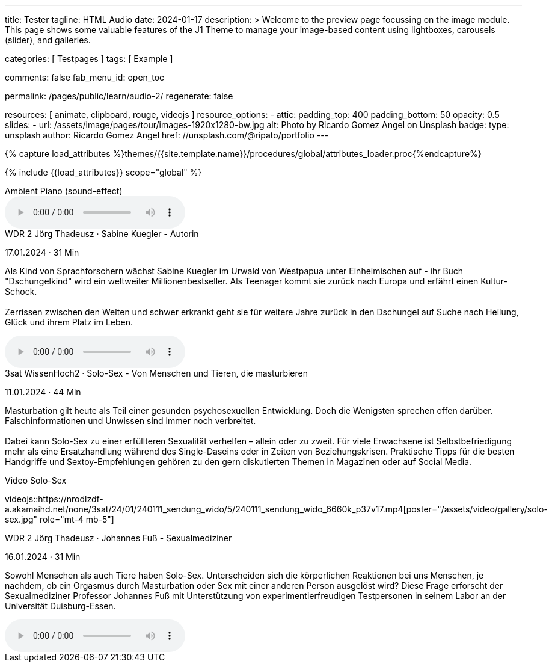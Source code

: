---
title:                                  Tester
tagline:                                HTML Audio
date:                                   2024-01-17
description: >
                                        Welcome to the preview page focussing on the image module. This page
                                        shows some valuable features of the J1 Theme to manage your image-based
                                        content using lightboxes, carousels (slider), and galleries.

categories:                             [ Testpages ]
tags:                                   [ Example ]

comments:                               false
fab_menu_id:                            open_toc

permalink:                              /pages/public/learn/audio-2/
regenerate:                             false

resources:                              [
                                          animate,
                                          clipboard, rouge,
                                          videojs
                                        ]
resource_options:
  - attic:
      padding_top:                      400
      padding_bottom:                   50
      opacity:                          0.5
      slides:
        - url:                          /assets/image/pages/tour/images-1920x1280-bw.jpg
          alt:                          Photo by Ricardo Gomez Angel on Unsplash
          badge:
            type:                       unsplash
            author:                     Ricardo Gomez Angel
            href:                       //unsplash.com/@ripato/portfolio
---

// Page Initializer
// =============================================================================
// Enable the Liquid Preprocessor
:page-liquid:

// Set (local) page attributes here
// -----------------------------------------------------------------------------
// :page--attr:                         <attr-value>
:images-dir:                            {imagesdir}/pages/roundtrip/100_present_images

//  Load Liquid procedures
// -----------------------------------------------------------------------------
{% capture load_attributes %}themes/{{site.template.name}}/procedures/global/attributes_loader.proc{%endcapture%}

// Load page attributes
// -----------------------------------------------------------------------------
{% include {{load_attributes}} scope="global" %}

// Page content
// ~~~~~~~~~~~~~~~~~~~~~~~~~~~~~~~~~~~~~~~~~~~~~~~~~~~~~~~~~~~~~~~~~~~~~~~~~~~~~

// Include sub-documents (if any)
// -----------------------------------------------------------------------------

.Ambient Piano (sound-effect)
audio::/assets/audio/sound-effects/ambient-piano.mp3[role="mt-5 mb-5"]

++++
<div class="audio-player mt-4">
  <div class="video-title">WDR 2 Jörg Thadeusz · Sabine Kuegler - Autorin</div>
  <p class="result-item-text small text-muted mt-2 mb-0">
    <i class="mdib mdib-calendar-blank mdib-18px mr-1"></i>
    17.01.2024 · 31 Min
  </p>
  <p class="result-item-text mt-2">
    Als Kind von Sprachforschern wächst Sabine Kuegler im Urwald von Westpapua
    unter Einheimischen auf - ihr Buch "Dschungelkind" wird ein weltweiter
    Millionenbestseller. Als Teenager kommt sie zurück nach Europa und erfährt
    einen Kultur-Schock.
    <br><br>
    Zerrissen zwischen den Welten und schwer erkrankt geht sie für weitere
    Jahre zurück in den Dschungel auf Suche nach Heilung, Glück und ihrem
    Platz im Leben.
  </p>
</div>
++++

audio::https://wdrmedien-a.akamaihd.net/medp/podcast/weltweit/fsk0/305/3058000/wdr2joergthadeusz_2024-01-17_sabinekueglerautorin_wdr2.mp3[role="mb-5"]


++++
<div class="audio-player mt-4 mb-3">
  <div class="video-title">3sat WissenHoch2 · Solo-Sex - Von Menschen und Tieren, die masturbieren</div>
  <p class="result-item-text small text-muted mt-2 mb-0">
    <i class="mdib mdib-calendar-blank mdib-18px mr-1"></i>
    11.01.2024 · 44 Min
  </p>
  <p class="result-item-text mt-2">
    Masturbation gilt heute als Teil einer gesunden psychosexuellen Entwicklung. Doch die
    Wenigsten sprechen offen darüber. Falschinformationen und Unwissen sind immer noch
    verbreitet.
    <br><br>
    Dabei kann Solo-Sex zu einer erfüllteren Sexualität verhelfen – allein oder zu zweit.
    Für viele Erwachsene ist Selbstbefriedigung mehr als eine Ersatzhandlung während des
    Single-Daseins oder in Zeiten von Beziehungskrisen. Praktische Tipps für die besten
    Handgriffe und Sextoy-Empfehlungen gehören zu den gern diskutierten Themen in Magazinen
    oder auf Social Media.
  </p>
</div>
++++

.Video Solo-Sex
videojs::https://nrodlzdf-a.akamaihd.net/none/3sat/24/01/240111_sendung_wido/5/240111_sendung_wido_6660k_p37v17.mp4[poster="/assets/video/gallery/solo-sex.jpg" role="mt-4 mb-5"]

++++
<div class="audio-player mt-4">
  <div class="video-title">WDR 2 Jörg Thadeusz · Johannes Fuß - Sexualmediziner</div>
  <p class="result-item-text small text-muted mt-2 mb-0">
    <i class="mdib mdib-calendar-blank mdib-18px mr-1"></i>
    16.01.2024 · 31 Min
  </p>
  <p class="result-item-text mt-2">
    Sowohl Menschen als auch Tiere haben Solo-Sex. Unterscheiden sich die körperlichen Reaktionen
    bei uns Menschen, je nachdem, ob ein Orgasmus durch Masturbation oder Sex mit einer anderen
    Person ausgelöst wird? Diese Frage erforscht der Sexualmediziner Professor Johannes Fuß mit
    Unterstützung von experimentierfreudigen Testpersonen in seinem Labor an der Universität
    Duisburg-Essen.
  </p>
  <!-- audio controls>
    <source src="https://wdrmedien-a.akamaihd.net/medp/podcast/weltweit/fsk0/305/3057323/wdr2joergthadeusz_2024-01-16_johannesfusssexualmediziner_wdr2.mp3" type="audio/mp3">
    Dein Browser unterstützt das Audio-Element nicht.
  </audio -->
</div>
++++

audio::https://wdrmedien-a.akamaihd.net/medp/podcast/weltweit/fsk0/305/3057323/wdr2joergthadeusz_2024-01-16_johannesfusssexualmediziner_wdr2.mp3[role="mb-7"]
